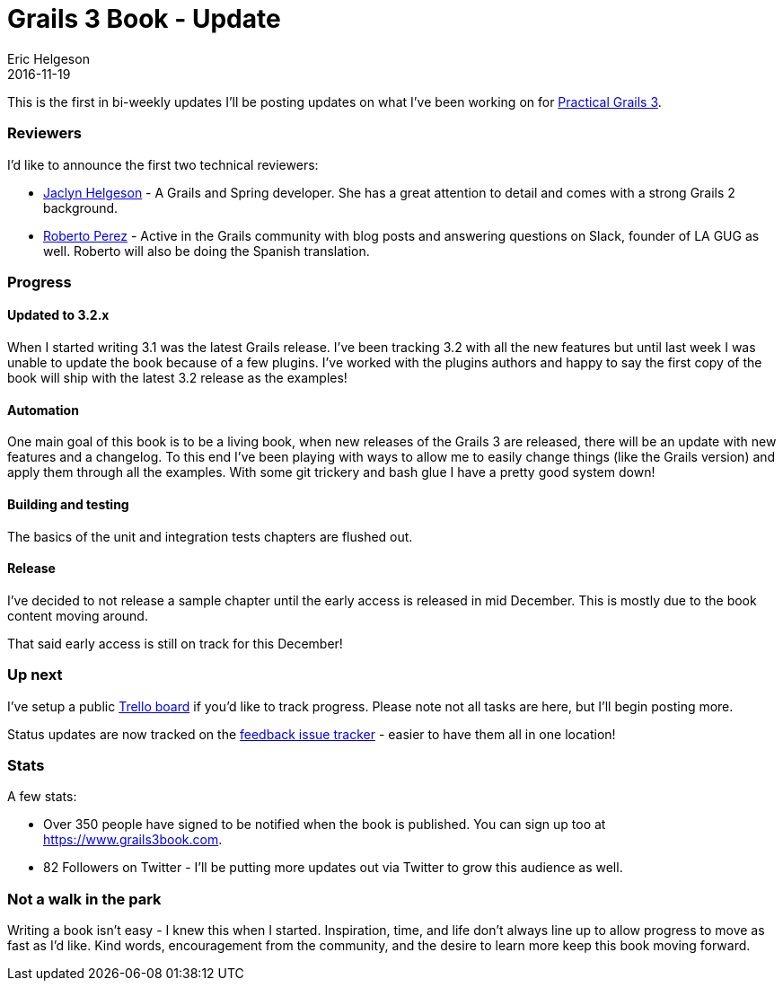= Grails 3 Book - Update
Eric Helgeson
2016-11-19
:jbake-type: post
:jbake-status: published
:jbake-tags: blog
:jbake-description: Progress update on Practical Grails 3
:idprefix:


This is the first in bi-weekly updates I'll be posting updates on what I've been working on for https://www.grails3book.com[Practical Grails 3].

=== Reviewers

I'd like to announce the first two technical reviewers:

* https://twitter.com/jclynky[Jaclyn Helgeson] - A Grails and Spring developer. She has a great attention to detail and comes with a strong Grails 2 background.
* https://twitter.com/rpalcolea[Roberto Perez] - Active in the Grails community with blog posts and answering questions on Slack, founder of LA GUG as well. Roberto will also be doing the Spanish translation.

=== Progress

==== Updated to 3.2.x

When I started writing 3.1 was the latest Grails release. I've been tracking 3.2 with all the new features but until last week I was unable to update the book because of a few plugins. I've worked with the plugins authors and happy to say the first copy of the book will ship with the latest 3.2 release as the examples!

==== Automation

One main goal of this book is to be a living book, when new releases of the Grails 3 are released, there will be an update with new features and a changelog. To this end I've been playing with ways to allow me to easily change things (like the Grails version) and apply them through all the examples. With some git trickery and bash glue I have a pretty good system down!

==== Building and testing

The basics of the unit and integration tests chapters are flushed out.

==== Release

I've decided to not release a sample chapter until the early access is released in mid December. This is mostly due to the book content moving around.

That said early access is still on track for this December!

=== Up next

[line-through]#I've setup a public https://trello.com/b/IEvaBBBq/progress[Trello board] if you'd like to track progress. Please note not all tasks are here, but I'll begin posting more.#

Status updates are now tracked on the https://gitlab.com/grails-3-book/feedback[feedback issue tracker] - easier to have them all in one location!

=== Stats

A few stats:

* Over 350 people have signed to be notified when the book is published. You can sign up too at https://www.grails3book.com.
* 82 Followers on Twitter - I'll be putting more updates out via Twitter to grow this audience as well.

=== Not a walk in the park

Writing a book isn't easy - I knew this when I started. Inspiration, time, and life don't always line up to allow progress to move as fast as I'd like. Kind words, encouragement from the community, and the desire to learn more keep this book moving forward.
